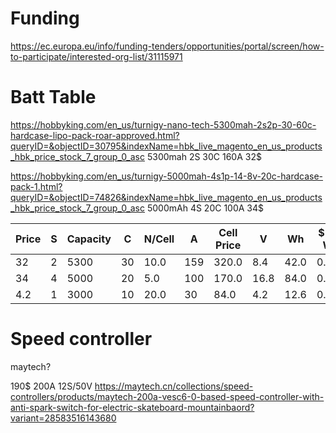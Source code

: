 * Funding
https://ec.europa.eu/info/funding-tenders/opportunities/portal/screen/how-to-participate/interested-org-list/31115971

* Batt Table

https://hobbyking.com/en_us/turnigy-nano-tech-5300mah-2s2p-30-60c-hardcase-lipo-pack-roar-approved.html?queryID=&objectID=30795&indexName=hbk_live_magento_en_us_products_hbk_price_stock_7_group_0_asc
5300mah 2S 30C 160A 32$

https://hobbyking.com/en_us/turnigy-5000mah-4s1p-14-8v-20c-hardcase-pack-1.html?queryID=&objectID=74826&indexName=hbk_live_magento_en_us_products_hbk_price_stock_7_group_0_asc
5000mAh 4S 20C 100A 34$ 


| Price | S | Capacity |  C | N/Cell |   A | Cell Price |    V |   Wh | $ Per Wh | Weight | Weight/Wh |
|-------+---+----------+----+--------+-----+------------+------+------+----------+--------+-----------|
|    32 | 2 |     5300 | 30 |   10.0 | 159 |      320.0 |  8.4 | 42.0 |    0.762 |    271 |       6.5 |
|    34 | 4 |     5000 | 20 |    5.0 | 100 |      170.0 | 16.8 | 84.0 |    0.405 |    576 |       6.9 |
|   4.2 | 1 |     3000 | 10 |   20.0 |  30 |       84.0 |  4.2 | 12.6 |    0.333 |     46 |       3.7 |
#+TBLFM: $5='(/ 20.0 $2);N :: $6='(/ (* $3 $4) 1000);N :: $7='(* $5 $1);N :: $8='(* $2 4.2);N :: $9='(/ (fround (* 10 $8 (/ $3 1000))) 10.0);N :: $10='(/ (fround (* (/ $1 $9 ) 1000)) 1000.0);N :: $12='(/ (fround (* (/ $11 $9) 10)) 10.0);N

* Speed controller
  maytech?

  190$ 200A 12S/50V
  https://maytech.cn/collections/speed-controllers/products/maytech-200a-vesc6-0-based-speed-controller-with-anti-spark-switch-for-electric-skateboard-mountainbaord?variant=28583516143680
